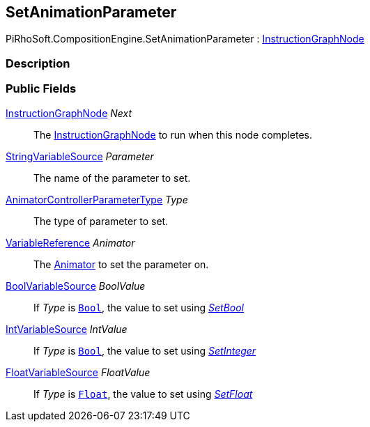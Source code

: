 [#reference/set-animation-parameter]

## SetAnimationParameter

PiRhoSoft.CompositionEngine.SetAnimationParameter : <<reference/instruction-graph-node.html,InstructionGraphNode>>

### Description

### Public Fields

<<reference/instruction-graph-node.html,InstructionGraphNode>> _Next_::

The <<reference/instruction-graph-node.html,InstructionGraphNode>> to run when this node completes.

<<reference/string-variable-source.html,StringVariableSource>> _Parameter_::

The name of the parameter to set.

https://docs.unity3d.com/ScriptReference/AnimatorControllerParameterType.html[AnimatorControllerParameterType^] _Type_::

The type of parameter to set.

<<reference/variable-reference.html,VariableReference>> _Animator_::

The https://docs.unity3d.com/ScriptReference/Animator.html[Animator^] to set the parameter on.

<<reference/bool-variable-source.html,BoolVariableSource>> _BoolValue_::

If _Type_ is https://docs.unity3d.com/ScriptReference/AnimatorControllerParameterType.Bool.html[`Bool`^], the value to set using https://docs.unity3d.com/ScriptReference/Animator.SetBool.html[_SetBool_^]

<<reference/int-variable-source.html,IntVariableSource>> _IntValue_::

If _Type_ is https://docs.unity3d.com/ScriptReference/AnimatorControllerParameterType.Int.html[`Bool`^], the value to set using https://docs.unity3d.com/ScriptReference/Animator.SetInteger.html[_SetInteger_^]

<<reference/float-variable-source.html,FloatVariableSource>> _FloatValue_::

If _Type_ is https://docs.unity3d.com/ScriptReference/AnimatorControllerParameterType.Float.html[`Float`^], the value to set using https://docs.unity3d.com/ScriptReference/Animator.SetFloat.html[_SetFloat_^]
